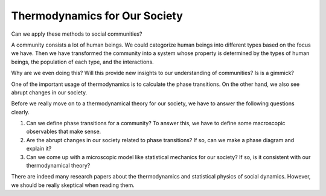 Thermodynamics for Our Society
================================

Can we apply these methods to social communities?

A community consists a lot of human beings. We could categorize human beings into different types based on the focus we have. Then we have transformed the community into a system whose property is determined by the types of human beings, the population of each type, and the interactions.

Why are we even doing this? Will this provide new insights to our understanding of communities? Is is a gimmick?

One of the important usage of thermodynamics is to calculate the phase transitions. On the other hand, we also see abrupt changes in our society.

Before we really move on to a thermodynamical theory for our society, we have to answer the following questions clearly.

1. Can we define phase transitions for a community? To answer this, we have to define some macroscopic observables that make sense.
2. Are the abrupt changes in our society related to phase transitions? If so, can we make a phase diagram and explain it?
3. Can we come up with a microscopic model like statistical mechanics for our society? If so, is it consistent with our thermodynamical theory?

There are indeed many research papers about the thermodynamics and statistical physics of social dynamics. However, we should be really skeptical when reading them.